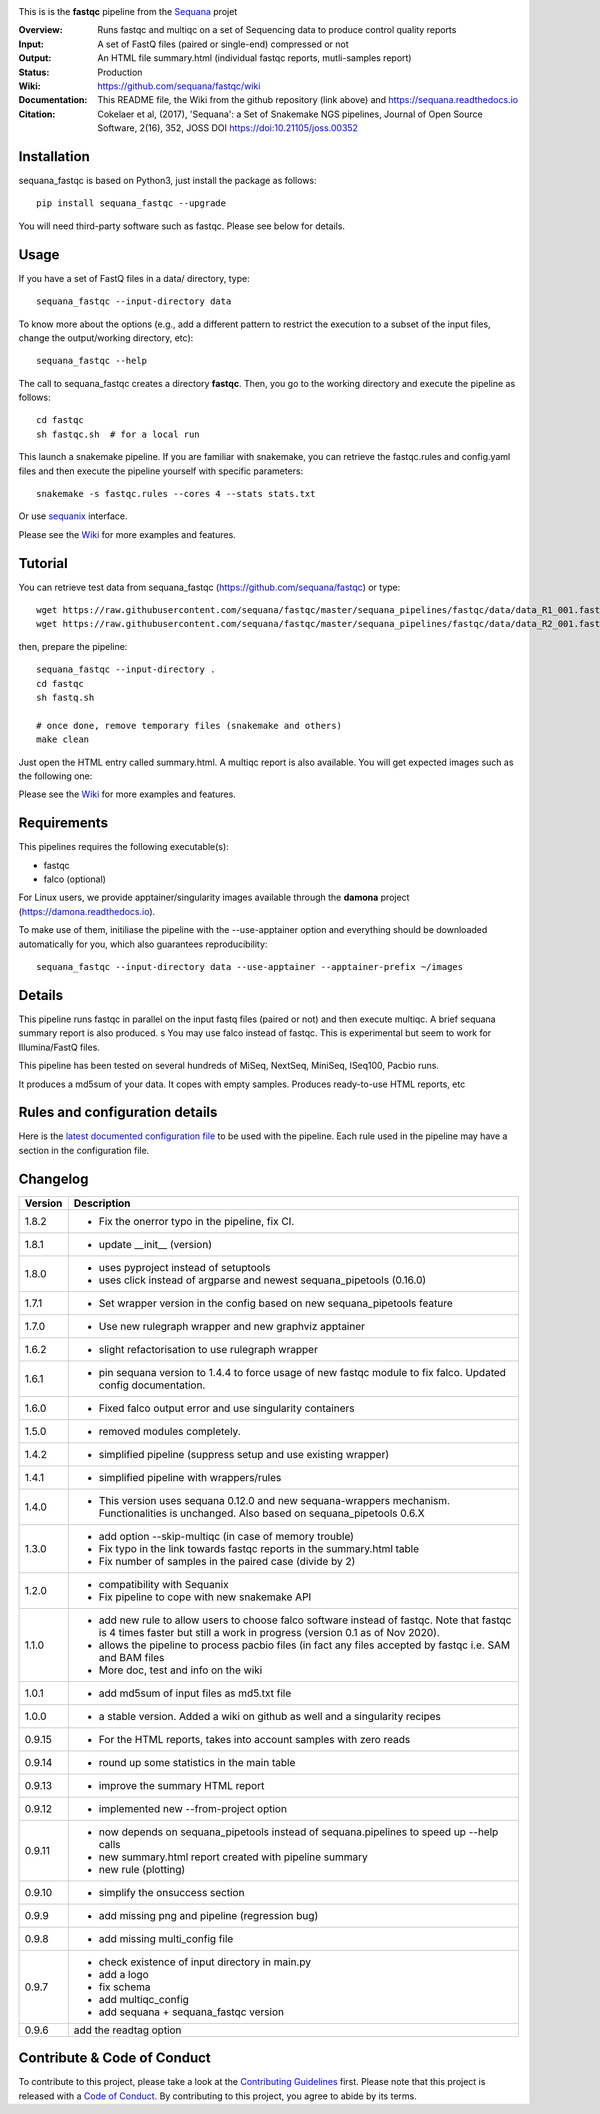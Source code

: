 
.. image:: https://badge.fury.io/py/sequana-fastqc.svg
     :target: https://pypi.python.org/pypi/sequana_fastqc

.. image:: http://joss.theoj.org/papers/10.21105/joss.00352/status.svg
    :target: http://joss.theoj.org/papers/10.21105/joss.00352
    :alt: JOSS (journal of open source software) DOI

.. image:: https://github.com/sequana/fastqc/actions/workflows/main.yml/badge.svg
   :target: https://github.com/sequana/fastqc/actions/workflows/main.yml


.. image:: https://img.shields.io/badge/python-3.8%20%7C%203.9%20%7C3.10-blue.svg
    :target: https://pypi.python.org/pypi/sequana
    :alt: Python 3.8 | 3.9 | 3.10

This is is the **fastqc** pipeline from the `Sequana <https://sequana.readthedocs.org>`_ projet

:Overview: Runs fastqc and multiqc on a set of Sequencing data to produce control quality reports
:Input: A set of FastQ files (paired or single-end) compressed or not
:Output: An HTML file summary.html (individual fastqc reports, mutli-samples report)
:Status: Production
:Wiki: https://github.com/sequana/fastqc/wiki
:Documentation: This README file, the Wiki from the github repository (link above) and https://sequana.readthedocs.io
:Citation: Cokelaer et al, (2017), 'Sequana': a Set of Snakemake NGS pipelines, Journal of Open Source Software, 2(16), 352, JOSS DOI https://doi:10.21105/joss.00352


Installation
~~~~~~~~~~~~

sequana_fastqc is based on Python3, just install the package as follows::

    pip install sequana_fastqc --upgrade

You will need third-party software such as fastqc. Please see below for details.

Usage
~~~~~

If you have a set of FastQ files in a data/ directory, type::

    sequana_fastqc --input-directory data

To know more about the options (e.g., add a different pattern to restrict the
execution to a subset of the input files, change the output/working directory,
etc)::

    sequana_fastqc --help

The call to sequana_fastqc creates a directory **fastqc**. Then, you go to the 
working directory and execute the pipeline as follows::

    cd fastqc
    sh fastqc.sh  # for a local run

This launch a snakemake pipeline. If you are familiar with snakemake, you can retrieve the fastqc.rules and config.yaml files and then execute the pipeline yourself with specific parameters::

    snakemake -s fastqc.rules --cores 4 --stats stats.txt

Or use `sequanix <https://sequana.readthedocs.io/en/master/sequanix.html>`_ interface.

Please see the `Wiki <https://github.com/sequana/fastqc/wiki>`_ for more examples and features.

Tutorial
~~~~~~~~

You can retrieve test data from sequana_fastqc (https://github.com/sequana/fastqc) or type::

    wget https://raw.githubusercontent.com/sequana/fastqc/master/sequana_pipelines/fastqc/data/data_R1_001.fastq.gz
    wget https://raw.githubusercontent.com/sequana/fastqc/master/sequana_pipelines/fastqc/data/data_R2_001.fastq.gz

then, prepare the pipeline::

    sequana_fastqc --input-directory .
    cd fastqc
    sh fastq.sh

    # once done, remove temporary files (snakemake and others)
    make clean

Just open the HTML entry called summary.html. A multiqc report is also available. 
You will get expected images such as the following one:

.. image:: https://github.com/sequana/fastqc/blob/main/doc/summary.png?raw=true

Please see the `Wiki <https://github.com/sequana/fastqc/wiki>`_ for more examples and features.

Requirements
~~~~~~~~~~~~

This pipelines requires the following executable(s):

- fastqc
- falco (optional)


For Linux users, we provide apptainer/singularity images available through the **damona** project (https://damona.readthedocs.io). 

To make use of them, initiliase the pipeline with the --use-apptainer option and everything should be downloaded
automatically for you, which also guarantees reproducibility::

    sequana_fastqc --input-directory data --use-apptainer --apptainer-prefix ~/images


.. image:: https://raw.githubusercontent.com/sequana/fastqc/main/sequana_pipelines/fastqc/dag.png


Details
~~~~~~~~~

This pipeline runs fastqc in parallel on the input fastq files (paired or not)
and then execute multiqc. A brief sequana summary report is also produced.
s
You may use falco instead of fastqc. This is experimental but seem to work for
Illumina/FastQ files.

This pipeline has been tested on several hundreds of MiSeq, NextSeq, MiniSeq,
ISeq100, Pacbio runs.

It produces a md5sum of your data. It copes with empty samples. Produces
ready-to-use HTML reports, etc


Rules and configuration details
~~~~~~~~~~~~~~~~~~~~~~~~~~~~~~~

Here is the `latest documented configuration file <https://raw.githubusercontent.com/sequana/fastqc/main/sequana_pipelines/fastqc/config.yaml>`_
to be used with the pipeline. Each rule used in the pipeline may have a section in the configuration file. 

Changelog
~~~~~~~~~
========= ====================================================================
Version   Description
========= ====================================================================
1.8.2     * Fix the onerror typo in the pipeline, fix CI.
1.8.1     * update __init__ (version)
1.8.0     * uses pyproject instead of setuptools
          * uses click instead of argparse and newest sequana_pipetools 
            (0.16.0)
1.7.1     * Set wrapper version in the config based on new sequana_pipetools
            feature
1.7.0     * Use new rulegraph wrapper and new graphviz apptainer
1.6.2     * slight refactorisation to use rulegraph wrapper
1.6.1     * pin sequana version to 1.4.4 to force usage of new fastqc module
            to fix falco. Updated config documentation.
1.6.0     * Fixed falco output error and use singularity containers
1.5.0     * removed modules completely.
1.4.2     * simplified pipeline (suppress setup and use existing wrapper)
1.4.1     * simplified pipeline with wrappers/rules
1.4.0     * This version uses sequana 0.12.0 and new sequana-wrappers 
            mechanism. Functionalities is unchanged. Also based on
            sequana_pipetools 0.6.X
1.3.0     * add option --skip-multiqc (in case of memory trouble)
          * Fix typo in the link towards fastqc reports in the summary.html
            table
          * Fix number of samples in the paired case (divide by 2)
1.2.0     * compatibility with Sequanix
          * Fix pipeline to cope with new snakemake API
1.1.0     * add new rule to allow users to choose falco software instead of
            fastqc. Note that fastqc is 4 times faster but still a work in
            progress (version 0.1 as of Nov 2020).
          * allows the pipeline to process pacbio files (in fact any files
            accepted by fastqc i.e. SAM and BAM files
          * More doc, test and info on the wiki
1.0.1     * add md5sum of input files as md5.txt file
1.0.0     * a stable version. Added a wiki on github as well and a 
            singularity recipes
0.9.15    * For the HTML reports, takes into account samples with zero reads
0.9.14    * round up some statistics in the main table 
0.9.13    * improve the summary HTML report
0.9.12    * implemented new --from-project option
0.9.11    * now depends on sequana_pipetools instead of sequana.pipelines to 
            speed up --help calls
          * new summary.html report created with pipeline summary
          * new rule (plotting)
0.9.10    * simplify the onsuccess section
0.9.9     * add missing png and pipeline (regression bug)
0.9.8     * add missing multi_config file
0.9.7     * check existence of input directory in main.py
          * add a logo 
          * fix schema
          * add multiqc_config
          * add sequana + sequana_fastqc version
0.9.6     add the readtag option
========= ====================================================================


Contribute & Code of Conduct
~~~~~~~~~~~~~~~~~~~~~~~~~~~~

To contribute to this project, please take a look at the 
`Contributing Guidelines <https://github.com/sequana/sequana/blob/master/CONTRIBUTING.rst>`_ first. Please note that this project is released with a 
`Code of Conduct <https://github.com/sequana/sequana/blob/master/CONDUCT.md>`_. By contributing to this project, you agree to abide by its terms.

